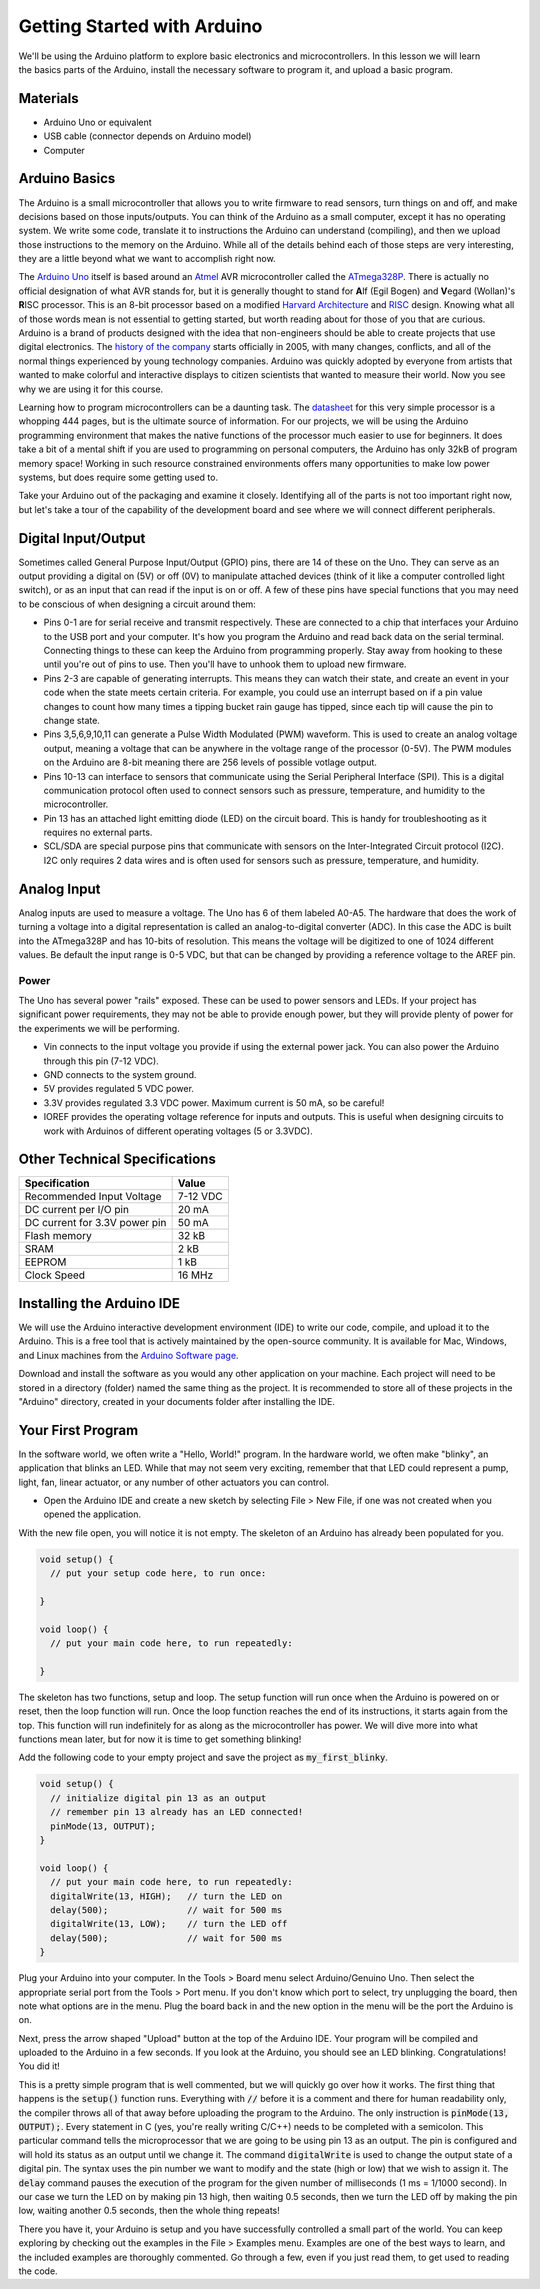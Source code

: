 .. _arduino_setup:

Getting Started with Arduino
****************************

.. figure:: ./images/icon_arduino_setup.jpg
   :align: right
   :scale: 80 %

We'll be using the Arduino platform to explore basic electronics and
microcontrollers. In this lesson we will learn the basics parts of the Arduino,
install the necessary software to program it, and upload a basic program.

Materials
=========
* Arduino Uno or equivalent
* USB cable (connector depends on Arduino model)
* Computer

Arduino Basics
==============
The Arduino is a small microcontroller that allows you to write firmware to read
sensors, turn things on and off, and make decisions based on those
inputs/outputs. You can think of the Arduino as a small computer, except it has
no operating system. We write some code, translate it to instructions the
Arduino can understand (compiling), and then we upload those instructions to the
memory on the Arduino. While all of the details behind each of those steps are
very interesting, they are a little beyond what we want to accomplish right now.

The `Arduino Uno <https://www.arduino.cc/en/Main/ArduinoBoardUno>`_ itself is
based around an `Atmel <http://www.atmel.com>`_ AVR microcontroller called the
`ATmega328P <http://www.atmel.com/devices/atmega328p.aspx>`_. There is actually
no official designation of what AVR stands for, but it is generally thought to
stand for **A**\ lf (Egil Bogen) and **V**\ egard (Wollan)'s **R**\ ISC
processor. This is an 8-bit processor based on a modified `Harvard Architecture
<https://en.wikipedia.org/wiki/Harvard_architecture>`_ and
`RISC <https://en.wikipedia.org/wiki/Reduced_instruction_set_computing>`_ design.
Knowing what all of those words mean is not essential to getting started, but
worth reading about for those of you that are curious. Arduino is a brand of
products designed with the idea that non-engineers should be able to create
projects that use digital electronics. The `history of the company
<https://en.wikipedia.org/wiki/Arduino#History>`_ starts officially in 2005,
with many changes, conflicts, and all of the normal things experienced by young
technology companies. Arduino was quickly adopted by everyone from artists that
wanted to make colorful and interactive displays to citizen scientists that
wanted to measure their world. Now you see why we are using it for this course.

Learning how to program microcontrollers can be a daunting task. The
`datasheet <http://www.atmel.com/Images/Atmel-42735-8-bit-AVR-Microcontroller-ATmega328-328P_datasheet.pdf>`_
for this very simple processor is a whopping 444 pages, but is the ultimate
source of information. For our projects, we will be using the Arduino
programming environment that makes the native functions of the processor much
easier to use for beginners. It does take a bit of a mental shift if you are
used to programming on personal computers, the Arduino has only 32kB of program
memory space! Working in such resource constrained environments offers many
opportunities to make low power systems, but does require some getting used to.

Take your Arduino out of the packaging and examine it closely. Identifying all
of the parts is not too important right now, but let's take a tour of the
capability of the development board and see where we will connect different
peripherals.

Digital Input/Output
====================
Sometimes called General Purpose Input/Output (GPIO) pins, there are 14 of these
on the Uno. They can serve as an output providing a digital on (5V) or off (0V)
to manipulate attached devices (think of it like a computer controlled light
switch), or as an input that can read if the input is on or off. A few of these
pins have special functions that you may need to be conscious of when designing
a circuit around them:

* Pins 0-1 are for serial receive and transmit respectively. These are connected to a chip that interfaces your Arduino to the USB port and your computer. It's how you program the Arduino and read back data on the serial terminal. Connecting things to these can keep the Arduino from programming properly. Stay away from hooking to these until you're out of pins to use. Then you'll have to unhook them to upload new firmware.
* Pins 2-3 are capable of generating interrupts. This means they can watch their state, and create an event in your code when the state meets certain criteria. For example, you could use an interrupt based on if a pin value changes to count how many times a tipping bucket rain gauge has tipped, since each tip will cause the pin to change state.
* Pins 3,5,6,9,10,11 can generate a Pulse Width Modulated (PWM) waveform. This is used to create an analog voltage output, meaning a voltage that can be anywhere in the voltage range of the processor (0-5V). The PWM modules on the Arduino are 8-bit meaning there are 256 levels of possible votlage output.
* Pins 10-13 can interface to sensors that communicate using the Serial Peripheral Interface (SPI). This is a digital communication protocol often used to connect sensors such as pressure, temperature, and humidity to the microcontroller.
* Pin 13 has an attached light emitting diode (LED) on the circuit board. This is handy for troubleshooting as it requires no external parts.
* SCL/SDA are special purpose pins that communicate with sensors on the Inter-Integrated Circuit protocol (I2C). I2C only requires 2 data wires and is often used for sensors such as pressure, temperature, and humidity.

Analog Input
============
Analog inputs are used to measure a voltage. The Uno has 6 of them labeled
A0-A5. The hardware that does the work of turning a voltage into a digital
representation is called an analog-to-digital converter (ADC). In this case the
ADC is built into the ATmega328P and has 10-bits of resolution. This means the
voltage will be digitized to one of 1024 different values. Be default the input
range is 0-5 VDC, but that can be changed by providing a reference voltage to
the AREF pin.

Power
-----
The Uno has several power "rails" exposed. These can be used to power sensors
and LEDs. If your project has significant power requirements, they may not be
able to provide enough power, but they will provide plenty of power for the
experiments we will be performing.

* Vin connects to the input voltage you provide if using the external power jack. You can also power the Arduino through this pin (7-12 VDC).
* GND connects to the system ground.
* 5V provides regulated 5 VDC power.
* 3.3V provides regulated 3.3 VDC power. Maximum current is 50 mA, so be careful!
* IOREF provides the operating voltage reference for inputs and outputs. This is useful when designing circuits to work with Arduinos of different operating voltages (5 or 3.3VDC).

Other Technical Specifications
==============================

=============================  ========
Specification                   Value
=============================  ========
Recommended Input Voltage      7-12 VDC
DC current per I/O pin         20 mA
DC current for 3.3V power pin  50 mA
Flash memory                   32 kB
SRAM                           2 kB
EEPROM                         1 kB
Clock Speed                    16 MHz
=============================  ========

Installing the Arduino IDE
==========================
We will use the Arduino interactive development environment (IDE) to write our
code, compile, and upload it to the Arduino. This is a free tool that is
actively maintained by the open-source community. It is available for Mac,
Windows, and Linux machines from the `Arduino Software page
<https://www.arduino.cc/en/Main/Software>`_.

Download and install the software as you would any other application on your
machine. Each project will need to be stored in a directory (folder) named the
same thing as the project. It is recommended to store all of these projects in
the "Arduino" directory, created in your documents folder after installing the
IDE.

Your First Program
==================
In the software world, we often write a "Hello, World!" program. In the hardware
world, we often make "blinky", an application that blinks an LED. While that may
not seem very exciting, remember that that LED could represent a pump, light,
fan, linear actuator, or any number of other actuators you can control.

* Open the Arduino IDE and create a new sketch by selecting File > New File, if one was not created when you opened the application.

With the new file open, you will notice it is not empty. The skeleton of an
Arduino has already been populated for you.

.. code-block:: c

    void setup() {
      // put your setup code here, to run once:

    }

    void loop() {
      // put your main code here, to run repeatedly:

    }

The skeleton has two functions, setup and loop. The setup function will run once
when the Arduino is powered on or reset, then the loop function will run. Once
the loop function reaches the end of its instructions, it starts again from the
top. This function will run indefinitely for as along as the microcontroller has
power. We will dive more into what functions mean later, but for now it is time
to get something blinking!

Add the following code to your empty project and save the project as
:code:`my_first_blinky`.

.. code-block:: c

    void setup() {
      // initialize digital pin 13 as an output
      // remember pin 13 already has an LED connected!
      pinMode(13, OUTPUT);
    }

    void loop() {
      // put your main code here, to run repeatedly:
      digitalWrite(13, HIGH);   // turn the LED on
      delay(500);               // wait for 500 ms
      digitalWrite(13, LOW);    // turn the LED off
      delay(500);               // wait for 500 ms
    }

Plug your Arduino into your computer. In the Tools > Board menu select
Arduino/Genuino Uno. Then select the appropriate serial port from the Tools >
Port menu. If you don't know which port to select, try unplugging the board,
then note what options are in the menu. Plug the board back in and the new
option in the menu will be the port the Arduino is on.

Next, press the arrow shaped "Upload" button at the top of the Arduino IDE. Your
program will be compiled and uploaded to the Arduino in a few seconds. If you
look at the Arduino, you should see an LED blinking. Congratulations! You did
it!

This is a pretty simple program that is well commented, but we will quickly go
over how it works. The first thing that happens is the :code:`setup()` function
runs. Everything with :code:`//` before it is a comment and there for human
readability only, the compiler throws all of that away before uploading the
program to the Arduino. The only instruction is :code:`pinMode(13, OUTPUT);`.
Every statement in C (yes, you're really writing C/C++) needs to be completed
with a semicolon. This particular command tells the microprocessor that we are
going to be using pin 13 as an output. The pin is configured and will hold its
status as an output until we change it. The command :code:`digitalWrite` is used
to change the output state of a digital pin. The syntax uses the pin number we
want to modify and the state (high or low) that we wish to assign it. The
:code:`delay` command pauses the execution of the program for the given number
of milliseconds (1 ms = 1/1000 second). In our case we turn the LED on by making
pin 13 high, then waiting 0.5 seconds, then we turn the LED off by making the
pin low, waiting another 0.5 seconds, then the whole thing repeats!

There you have it, your Arduino is setup and you have successfully controlled a
small part of the world. You can keep exploring by checking out the examples in
the File > Examples menu. Examples are one of the best ways to learn, and the
included examples are thoroughly commented. Go through a few, even if you just
read them, to get used to reading the code.
